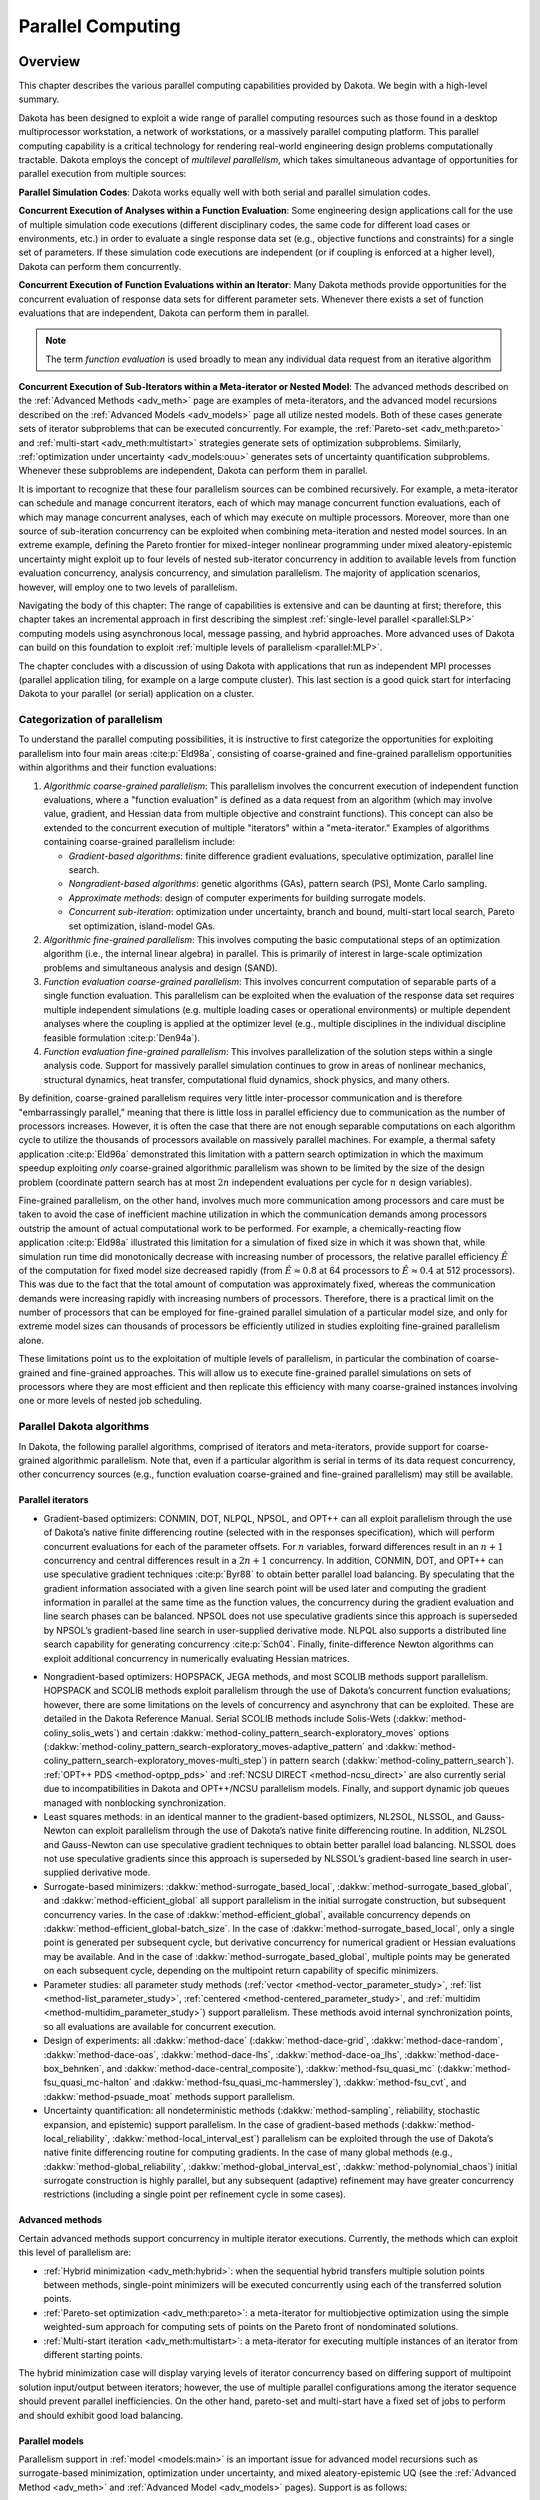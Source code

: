.. _parallel:

Parallel Computing
==================

.. _`parallel:overview`:

Overview
--------

This chapter describes the various parallel computing capabilities
provided by Dakota. We begin with a high-level summary.

Dakota has been designed to exploit a wide range of parallel computing
resources such as those found in a desktop multiprocessor workstation, a
network of workstations, or a massively parallel computing platform.
This parallel computing capability is a critical technology for
rendering real-world engineering design problems computationally
tractable. Dakota employs the concept of *multilevel parallelism*, which
takes simultaneous advantage of opportunities for parallel execution
from multiple sources:

**Parallel Simulation Codes**: Dakota works equally well with both
serial and parallel simulation codes.

**Concurrent Execution of Analyses within a Function Evaluation**: Some
engineering design applications call for the use of multiple simulation
code executions (different disciplinary codes, the same code for
different load cases or environments, etc.) in order to evaluate a
single response data set (e.g., objective functions and
constraints) for a single set of parameters. If these simulation code
executions are independent (or if coupling is enforced at a higher
level), Dakota can perform them concurrently.

**Concurrent Execution of Function Evaluations within an Iterator**:
Many Dakota methods provide opportunities for
the concurrent evaluation of response data sets for different parameter
sets. Whenever there exists a set of function evaluations that are
independent, Dakota can perform them in parallel.

.. note::
    The term *function evaluation* is used broadly to mean any individual
    data request from an iterative algorithm

**Concurrent Execution of Sub-Iterators within a Meta-iterator or Nested
Model**: The advanced methods described on the :ref:`Advanced Methods <adv_meth>` 
page are examples of meta-iterators, and
the advanced model recursions described on the :ref:`Advanced Models <adv_models>`
page all utilize nested models. Both of these cases generate sets of iterator
subproblems that can be executed concurrently. For example, the
:ref:`Pareto-set <adv_meth:pareto>` and :ref:`multi-start <adv_meth:multistart>`
strategies generate sets of optimization subproblems. Similarly, 
:ref:`optimization under uncertainty <adv_models:ouu>`
generates sets of uncertainty
quantification subproblems. Whenever these subproblems are independent,
Dakota can perform them in parallel.

It is important to recognize that these four parallelism sources can be
combined recursively. For example, a meta-iterator can schedule and
manage concurrent iterators, each of which may manage concurrent
function evaluations, each of which may manage concurrent analyses, each
of which may execute on multiple processors. Moreover, more than one
source of sub-iteration concurrency can be exploited when combining
meta-iteration and nested model sources. In an extreme example, defining
the Pareto frontier for mixed-integer nonlinear programming under mixed
aleatory-epistemic uncertainty might exploit up to four levels of nested
sub-iterator concurrency in addition to available levels from function
evaluation concurrency, analysis concurrency, and simulation
parallelism. The majority of application scenarios, however, will employ
one to two levels of parallelism.

Navigating the body of this chapter: The range of capabilities is
extensive and can be daunting at first; therefore, this chapter takes an
incremental approach in first describing the simplest 
:ref:`single-level parallel <parallel:SLP>` computing models using
asynchronous local, message passing, and hybrid approaches. More
advanced uses of Dakota can build on this foundation to exploit 
:ref:`multiple levels of parallelism <parallel:MLP>`.

The chapter concludes with a discussion of using Dakota with
applications that run as independent MPI processes (parallel application
tiling, for example on a large compute cluster). This last section is a
good quick start for interfacing Dakota to your parallel (or serial)
application on a cluster.

..
   TODO:
   % In the following sections, the parallel algorithms available in this
   % Dakota release are listed followed by descriptions of the software
   % components that enable parallelism, approaches for utilizing these
   % components, and input specification and execution details for
   % running parallel Dakota studies.

.. _`parallel:overview:cat`:

Categorization of parallelism
~~~~~~~~~~~~~~~~~~~~~~~~~~~~~

To understand the parallel computing possibilities, it is instructive to
first categorize the opportunities for exploiting parallelism into four
main areas :cite:p:`Eld98a`, consisting of coarse-grained and
fine-grained parallelism opportunities within algorithms and their
function evaluations:

#. *Algorithmic coarse-grained parallelism*: This parallelism involves
   the concurrent execution of independent function evaluations, where a
   "function evaluation" is defined as a data request from an algorithm
   (which may involve value, gradient, and Hessian data from multiple
   objective and constraint functions). This concept can also be
   extended to the concurrent execution of multiple "iterators" within a
   "meta-iterator." Examples of algorithms containing coarse-grained
   parallelism include:

   -  *Gradient-based algorithms*: finite difference gradient
      evaluations, speculative optimization, parallel line search.

   -  *Nongradient-based algorithms*: genetic algorithms (GAs), pattern
      search (PS), Monte Carlo sampling.

   -  *Approximate methods*: design of computer experiments for building
      surrogate models.

   -  *Concurrent sub-iteration*: optimization under uncertainty, branch
      and bound, multi-start local search, Pareto set optimization,
      island-model GAs.

#. *Algorithmic fine-grained parallelism*: This involves computing the
   basic computational steps of an optimization algorithm (i.e., the
   internal linear algebra) in parallel. This is primarily of interest
   in large-scale optimization problems and simultaneous analysis and
   design (SAND).

#. *Function evaluation coarse-grained parallelism*: This involves
   concurrent computation of separable parts of a single function
   evaluation. This parallelism can be exploited when the evaluation of
   the response data set requires multiple independent simulations (e.g.
   multiple loading cases or operational environments) or multiple
   dependent analyses where the coupling is applied at the optimizer
   level (e.g., multiple disciplines in the individual discipline
   feasible formulation :cite:p:`Den94a`).

#. *Function evaluation fine-grained parallelism*: This involves
   parallelization of the solution steps within a single analysis code.
   Support for massively parallel simulation continues to grow in areas
   of nonlinear mechanics, structural dynamics, heat transfer,
   computational fluid dynamics, shock physics, and many others.

By definition, coarse-grained parallelism requires very little
inter-processor communication and is therefore "embarrassingly
parallel," meaning that there is little loss in parallel efficiency due
to communication as the number of processors increases. However, it is
often the case that there are not enough separable computations on each
algorithm cycle to utilize the thousands of processors available on
massively parallel machines. For example, a thermal safety
application :cite:p:`Eld96a` demonstrated this limitation with
a pattern search optimization in which the maximum speedup exploiting
*only* coarse-grained algorithmic parallelism was shown to be limited by
the size of the design problem (coordinate pattern search has at most
:math:`2n` independent evaluations per cycle for :math:`n` design
variables).

Fine-grained parallelism, on the other hand, involves much more
communication among processors and care must be taken to avoid the case
of inefficient machine utilization in which the communication demands
among processors outstrip the amount of actual computational work to be
performed. For example, a chemically-reacting flow
application :cite:p:`Eld98a` illustrated this limitation for a
simulation of fixed size in which it was shown that, while simulation
run time did monotonically decrease with increasing number of
processors, the relative parallel efficiency :math:`\hat{E}` of the
computation for fixed model size decreased rapidly (from
:math:`\hat{E} \approx 0.8` at 64 processors to
:math:`\hat{E} \approx 0.4` at 512 processors). This was due to the fact
that the total amount of computation was approximately fixed, whereas
the communication demands were increasing rapidly with increasing
numbers of processors. Therefore, there is a practical limit on the
number of processors that can be employed for fine-grained parallel
simulation of a particular model size, and only for extreme model sizes
can thousands of processors be efficiently utilized in studies
exploiting fine-grained parallelism alone.

These limitations point us to the exploitation of multiple levels of
parallelism, in particular the combination of coarse-grained and
fine-grained approaches. This will allow us to execute fine-grained
parallel simulations on sets of processors where they are most efficient
and then replicate this efficiency with many coarse-grained instances
involving one or more levels of nested job scheduling.

..
   TODO:
   %From a software perspective, coarse-grained parallelism by
   %itself (many instances of a single-processor simulation) and
   %fine-grained parallelism by itself (a single instance of a large
   %multiprocessor simulation) can be considered to cover two ends of a
   %spectrum, and we are interested in also supporting anywhere in between
   %(any number of instances of any size simulation).  Single-level
   %parallelism approaches (the extremes of this spectrum) are described
   %in Section~\ref{parallel:SLP}, and multilevel parallelism approaches
   %(middle of the spectrum) are discussed in Section~\ref{parallel:MLP}.
   
   %The available concurrency in function evaluation parallelism is
   %determined by the aspects of a particular systems analysis
   %application, and is therefore highly application-dependent.
   %Algorithmic parallelism, on the other hand, is largely determined by
   %the selection and configuration of a particular algorithm.  These
   %selection possibilities within Dakota are outlined in the following
   %section.


.. _`parallel:algorithms`:

Parallel Dakota algorithms
~~~~~~~~~~~~~~~~~~~~~~~~~~

In Dakota, the following parallel algorithms, comprised of iterators and
meta-iterators, provide support for coarse-grained algorithmic
parallelism. Note that, even if a particular algorithm is serial in
terms of its data request concurrency, other concurrency sources (e.g.,
function evaluation coarse-grained and fine-grained parallelism) may
still be available.

.. _`parallel:algorithms:iterators`:

Parallel iterators
^^^^^^^^^^^^^^^^^^

-  Gradient-based optimizers: CONMIN, DOT, NLPQL, NPSOL, and OPT++ can
   all exploit parallelism through the use of Dakota’s native finite
   differencing routine (selected with in the responses specification),
   which will perform concurrent evaluations for each of the parameter
   offsets. For :math:`n` variables, forward differences result in an
   :math:`n+1` concurrency and central differences result in a
   :math:`2n+1` concurrency. In addition, CONMIN, DOT, and OPT++ can use
   speculative gradient techniques :cite:p:`Byr88` to obtain
   better parallel load balancing. By speculating that the gradient
   information associated with a given line search point will be used
   later and computing the gradient information in parallel at the same
   time as the function values, the concurrency during the gradient
   evaluation and line search phases can be balanced. NPSOL does not use
   speculative gradients since this approach is superseded by NPSOL’s
   gradient-based line search in user-supplied derivative mode. NLPQL
   also supports a distributed line search capability for generating
   concurrency :cite:p:`Sch04`. Finally, finite-difference
   Newton algorithms can exploit additional concurrency in numerically
   evaluating Hessian matrices.

..
   TODO: which can evaluate hessians this way?

-  Nongradient-based optimizers: HOPSPACK, JEGA methods, and most SCOLIB
   methods support parallelism. HOPSPACK and SCOLIB methods exploit
   parallelism through the use of Dakota’s concurrent function
   evaluations; however, there are some limitations on the levels of
   concurrency and asynchrony that can be exploited. These are detailed
   in the Dakota Reference Manual. Serial SCOLIB methods include
   Solis-Wets (:dakkw:`method-coliny_solis_wets`) and certain 
   :dakkw:`method-coliny_pattern_search-exploratory_moves`
   options (:dakkw:`method-coliny_pattern_search-exploratory_moves-adaptive_pattern`
   and :dakkw:`method-coliny_pattern_search-exploratory_moves-multi_step`)
   in pattern search (:dakkw:`method-coliny_pattern_search`).
   :ref:`OPT++ PDS <method-optpp_pds>` and :ref:`NCSU DIRECT <method-ncsu_direct>`
   are also currently serial due to
   incompatibilities in Dakota and OPT++/NCSU parallelism models.
   Finally, and support dynamic job queues managed with nonblocking
   synchronization.

-  Least squares methods: in an identical manner to the gradient-based
   optimizers, NL2SOL, NLSSOL, and Gauss-Newton can exploit parallelism
   through the use of Dakota’s native finite differencing routine. In
   addition, NL2SOL and Gauss-Newton can use speculative gradient
   techniques to obtain better parallel load balancing. NLSSOL does not
   use speculative gradients since this approach is superseded by
   NLSSOL’s gradient-based line search in user-supplied derivative mode.

-  Surrogate-based minimizers: :dakkw:`method-surrogate_based_local`,
   :dakkw:`method-surrogate_based_global`, and :dakkw:`method-efficient_global`
   all support parallelism in the initial surrogate construction, but
   subsequent concurrency varies. In the case of :dakkw:`method-efficient_global`, 
   available concurrency depends on :dakkw:`method-efficient_global-batch_size`.
   In the case of :dakkw:`method-surrogate_based_local`, only a
   single point is generated per subsequent cycle, but derivative
   concurrency for numerical gradient or Hessian evaluations may be
   available. And in the case of :dakkw:`method-surrogate_based_global`, 
   multiple points may be generated on
   each subsequent cycle, depending on the multipoint return
   capability of specific minimizers.

-  Parameter studies: all parameter study methods (:ref:`vector <method-vector_parameter_study>`,
   :ref:`list <method-list_parameter_study>`, :ref:`centered <method-centered_parameter_study>`,
   and :ref:`multidim <method-multidim_parameter_study>`) support
   parallelism. These methods avoid internal synchronization points, so
   all evaluations are available for concurrent execution.

-  Design of experiments: all :dakkw:`method-dace`  (:dakkw:`method-dace-grid`,
   :dakkw:`method-dace-random`, :dakkw:`method-dace-oas`, :dakkw:`method-dace-lhs`,
   :dakkw:`method-dace-oa_lhs`, :dakkw:`method-dace-box_behnken`, and 
   :dakkw:`method-dace-central_composite`), :dakkw:`method-fsu_quasi_mc` 
   (:dakkw:`method-fsu_quasi_mc-halton` and :dakkw:`method-fsu_quasi_mc-hammersley`), 
   :dakkw:`method-fsu_cvt`, and :dakkw:`method-psuade_moat` methods
   support parallelism.

-  Uncertainty quantification: all nondeterministic methods (:dakkw:`method-sampling`,
   reliability, stochastic expansion, and epistemic) support
   parallelism. In the case of gradient-based methods (:dakkw:`method-local_reliability`,
   :dakkw:`method-local_interval_est`) parallelism can be exploited
   through the use of Dakota’s native finite differencing routine for
   computing gradients. In the case of many global methods (e.g., 
   :dakkw:`method-global_reliability`, :dakkw:`method-global_interval_est`,
   :dakkw:`method-polynomial_chaos`) initial
   surrogate construction is highly parallel, but any subsequent
   (adaptive) refinement may have greater concurrency restrictions
   (including a single point per refinement cycle in some cases).

.. _`parallel:algorithms:adv_meth`:

Advanced methods
^^^^^^^^^^^^^^^^

Certain advanced methods support concurrency in multiple iterator
executions. Currently, the methods which can exploit this level of
parallelism are:

-  :ref:`Hybrid minimization <adv_meth:hybrid>`: when the sequential 
   hybrid transfers multiple
   solution points between methods, single-point minimizers will be
   executed concurrently using each of the transferred solution points.

-  :ref:`Pareto-set optimization <adv_meth:pareto>`: a meta-iterator
   for multiobjective optimization using the simple weighted-sum approach
   for computing sets of points on the Pareto front of nondominated solutions.

-  :ref:`Multi-start iteration <adv_meth:multistart>`: a meta-iterator
   for executing multiple instances of an iterator from different starting points.

..
   TODO:
   %\item Branch and bound: optimization meta-iterator for mixed-integer
   %nonlinear programming with noncategorical discrete variables.

   %In the branch and bound case, the available iterator concurrency grows
   %as the tree develops more branches, so some of the iterator servers
   %may be idle in the initial phases. Similarly, 

The hybrid minimization case will display varying levels of iterator
concurrency based on differing support of multipoint solution
input/output between iterators; however, the use of multiple parallel
configurations among the iterator sequence should prevent parallel
inefficiencies. On the other hand, pareto-set and multi-start have a
fixed set of jobs to perform and should exhibit good load balancing.

.. _`parallel:algorithms:models`:

Parallel models
^^^^^^^^^^^^^^^
..
   TODO: %variable scaling (see Section~\ref{opt:additional:scaling}) and 


Parallelism support in :ref:`model <models:main>` is an important issue for
advanced model recursions such as surrogate-based minimization, optimization under
uncertainty, and mixed aleatory-epistemic UQ (see
the :ref:`Advanced Method <adv_meth>` and :ref:`Advanced Model <adv_models>` pages).
Support is as follows:

-  :ref:`Single model <models:single>`: parallelism is managed as specified 
   in the model’s associated :dakkw:`interface` instance.

-  :ref:`Recast model <models:recast>`: most parallelism is forwarded on to the 
   sub-model. An exception to this is finite differencing in the presence of variable
   scaling. Since it is desirable to perform offsets in the scaled space
   (and avoid minimum step size tolerances), this parallelism is not
   forwarded to the sub-model, instead being enacted at the recast
   level.

-  :ref:`Data fit surrogate model <models:surrogate:datafit>`: parallelism is 
   supported in the
   construction of global surrogate models via the concurrent evaluation
   of points generated by design of experiments methods. Local and
   multipoint approximations evaluate only a single point at a time, so
   concurrency is available only from any numerical differencing
   required for gradient and Hessian data. Since the top-level iterator
   is interfaced only with the (inexpensive) surrogate, no parallelism
   is exploited there. Load balancing can be an important issue when
   performing evaluations to (adaptively) update existing surrogate
   models.

-  Hierarchical surrogate model: parallelism is supported for the low or
   the high fidelity models, and in some contexts, for both models at
   the same time. In the multifidelity optimization context, the
   optimizer is interfaced only with the low-fidelity model, and the
   high-fidelity model is used only for verifications and correction
   updating. For this case, the algorithmic coarse-grained parallelism
   supported by the optimizer is enacted on the low fidelity model and
   the only parallelism available for high fidelity executions arises
   from any numerical differencing required for high-fidelity gradient
   and Hessian data. In contexts that compute model discrepancies, such
   as multifidelity UQ, the algorithmic concurrency involves evaluation
   of both low and high fidelity models, so parallel schedulers can
   exploit simultaneous concurrency for both models.

-  :ref:`Nested model <models:nested>`: concurrent executions of the optional interface and
   concurrent executions of the sub-iterator are supported and are
   synchronized in succession. Currently, synchronization is blocking
   (all concurrent evaluations are completed before new batches are
   scheduled); nonblocking schedulers (see :ref:`Single-level parallelism <parallel:SLP>`)
   may
   be supported in time. Nested model concurrency and meta-iterator
   concurrency (:ref:`Advanced methods <parallel:algorithms:adv_meth>`) may
   be combined within an arbitrary number of levels of recursion.
   Primary clients for this capability include optimization under
   uncertainty and mixed aleatory-epistemic UQ.

.. _`parallel:SLP`:

Single-level parallelism
------------------------

Dakota’s parallel facilities support a broad range of computing
hardware, from custom massively parallel supercomputers on the high end,
to clusters and networks of workstations in the middle range, to desktop
multiprocessors on the low end. Given the reduced scale in the middle to
low ranges, it is more common to exploit only one of the levels of
parallelism; however, this can still be quite effective in reducing the
time to obtain a solution. Three single-level parallelism models will be
discussed, and are depicted in :numref:`parallel:figure03`:

.. figure:: img/ex_in_hy_job_management.png
   :alt: External, internal, and hybrid job management.
   :name: parallel:figure03
   :width: 50%
   :align: center

   External, internal, and hybrid job management.

-  *asynchronous local*: Dakota executes on a single processor, but
   launches multiple jobs concurrently using asynchronous job launching
   techniques.

-  *message passing*: Dakota executes in parallel using message passing
   to communicate between processors. A single job is launched per
   processor using synchronous job launching techniques.

-  *hybrid*: a combination of message passing and asynchronous local.
   Dakota executes in parallel across multiple processors and launches
   concurrent jobs on each processor.

In each of these cases, jobs are executing concurrently and must be
collected in some manner for return to an algorithm. Blocking and
nonblocking approaches are provided for this, where the blocking
approach is used in most cases:

-  *blocking synchronization*: all jobs in the queue are completed
   before exiting the scheduler and returning the set of results to the
   algorithm. The job queue fills and then empties completely, which
   provides a synchronization point for the algorithm.

-  *nonblocking synchronization*: the job queue is dynamic, with jobs
   entering and leaving continuously. There are no defined
   synchronization points for the algorithm, which requires specialized
   algorithm logic. Sometimes referred to as "fully asynchronous" algorithms,
   these currently include :dakkw:`method-coliny_pattern_search`,
   :dakkw:`method-asynch_pattern_search`, and :dakkw:`method-efficient_global` with
   the :dakkw:`method-efficient_global-batch_size-synchronization-nonblocking` option.

Given these job management capabilities, it is worth noting that the
popular term "asynchronous" can be ambiguous when used in isolation. In
particular, it can be important to qualify whether one is referring to
"asynchronous job launch" (synonymous with any of the three concurrent
job launch approaches described above) or "asynchronous job recovery"
(synonymous with the latter nonblocking job synchronization approach).

.. _`parallel:SLP:local`:

Asynchronous Local Parallelism
~~~~~~~~~~~~~~~~~~~~~~~~~~~~~~

This section describes software components which manage simulation
invocations local to a processor. These invocations may be either
synchronous (i.e., blocking) or asynchronous (i.e., nonblocking).
Synchronous evaluations proceed one at a time with the evaluation
running to completion before control is returned to Dakota. Asynchronous
evaluations are initiated such that control is returned to Dakota
immediately, prior to evaluation completion, thereby allowing the
initiation of additional evaluations which will execute concurrently.

The synchronous local invocation capabilities are used in two contexts:
(1) by themselves to provide serial execution on a single processor, and
(2) in combination with Dakota’s message-passing schedulers to provide
function evaluations local to each processor. Similarly, the
asynchronous local invocation capabilities are used in two contexts: (1)
by themselves to launch concurrent jobs from a single processor that
rely on external means (e.g., operating system, job queues) for
assignment to other processors, and (2) in combination with Dakota’s
message-passing schedulers to provide a :ref:`hybrid parallelism <parallel:SLP:hybrid>`.
Thus, Dakota supports any of the four combinations of synchronous or asynchronous 
local combined with message passing or without.

Asynchronous local schedulers may be used for managing concurrent
function evaluations requested by an iterator or for managing concurrent
analyses within each function evaluation. The former iterator/evaluation
concurrency supports either blocking (all jobs in the queue must be
completed by the scheduler) or nonblocking (dynamic job queue may shrink
or expand) synchronization, where blocking synchronization is used by
most iterators and nonblocking synchronization is used by fully
asynchronous algorithms such as :dakkw:`method-asynch_pattern_search`,
:dakkw:`method-coliny_pattern_search`, and :dakkw:`method-efficient_global`
with the :dakkw:`method-efficient_global-batch_size-synchronization-nonblocking` option.
The latter evaluation/analysis concurrency is
restricted to blocking synchronization. The "Asynchronous Local" column
in :numref:`parallel:table01` summarizes these capabilities.

Dakota supports three local simulation invocation approaches based on
the direct function, system call, and fork simulation interfaces. For
each of these cases, an input filter, one or more analysis drivers, and
an output filter make up the interface, as described in 
:ref:`Simulation Interface Components <interfaces:components>`.

.. _`parallel:SLP:local:direct`:

Direct function synchronization
^^^^^^^^^^^^^^^^^^^^^^^^^^^^^^^

The direct function capability may be used synchronously. Synchronous
operation of the direct function simulation interface involves a
standard procedure call to the input filter, if present, followed by
calls to one or more simulations, followed by a call to the output
filter, if present (refer to
:ref:`Simulation Interface Components <interfaces:components>`
for additional details and examples). Each of these components must be
linked as functions within Dakota. Control does not return to the
calling code until the evaluation is completed and the response object
has been populated.

Asynchronous operation will be supported in the future and will involve
the use of multithreading (e.g., POSIX threads) to accomplish multiple
simultaneous simulations. When spawning a thread (e.g., using
``pthread_create``), control returns to the calling code after the
simulation is initiated. In this way, multiple threads can be created
simultaneously. An array of responses corresponding to the multiple
threads of execution would then be recovered in a synchronize operation
(e.g., using ``pthread_join``).

.. _`parallel:SLP:local:system`:

System call synchronization
^^^^^^^^^^^^^^^^^^^^^^^^^^^

The system call capability may be used synchronously or asynchronously.
In both cases, the ``system`` utility from the standard C library is
used. Synchronous operation of the system call simulation interface
involves spawning the system call (containing the filters and analysis
drivers bound together with parentheses and semi-colons) in the
foreground. Control does not return to the calling code until the
simulation is completed and the response file has been written. In this
case, the possibility of a race condition (see below) does not exist and
any errors during response recovery will cause an immediate abort of the
Dakota process.

.. note:: 
    Detection of the string "fail" is not a response
    recovery error; see :ref:`Simulation Failure Capturing <failure>`.

Asynchronous operation involves spawning the system call in the
background, continuing with other tasks (e.g., spawning other system
calls), periodically checking for process completion, and finally
retrieving the results. An array of responses corresponding to the
multiple system calls is recovered in a synchronize operation.

In this synchronize operation, completion of a function evaluation is
detected by testing for the existence of the evaluation’s results file
using the ``stat`` utility :cite:p:`Ker88`. Care must be taken
when using asynchronous system calls since they are prone to the race
condition in which the results file passes the existence test but the
recording of the function evaluation results in the file is incomplete.
In this case, the read operation performed by Dakota will result in an
error due to an incomplete data set. In order to address this problem,
Dakota contains exception handling which allows for a fixed number of
response read failures per asynchronous system call evaluation. The
number of allowed failures must have a limit, so that an actual response
format error (unrelated to the race condition) will eventually abort the
system. Therefore, to reduce the possibility of exceeding the limit on
allowable read failures, *the user’s interface should minimize the
amount of time an incomplete results file exists in the directory where
its status is being tested*. This can be accomplished through two
approaches: (1) delay the creation of the results file until the
simulation computations are complete and all of the response data is
ready to be written to the results file, or (2) perform the simulation
computations in a subdirectory, and as a last step, move the completed
results file into the main working directory where its existence is
being queried.

If concurrent simulations are executing in a shared disk space, then
care must be taken to maintain independence of the simulations. In
particular, the parameters and results files used to communicate between
Dakota and the simulation, as well as any other files used by this
simulation, must be protected from other files of the same name used by
the other concurrent simulations. With respect to the parameters and
results files, these files may be made unique through the use of the
``file_tag`` option (e.g., ``params.in.1``, ``results.out.1``)
or the default temporary file option (e.g.,
``/var/tmp/aaa0b2Mfv``). However, if additional simulation files must
be protected (e.g., ``model.i``, ``model.o``, ``model.g``,
``model.e``), then an effective approach is to create
a tagged working subdirectory for each simulation instance.
The :ref:`Interfaces <interfaces:building>` page provides an
example system call interface that demonstrates both the use of tagged
working directories and the relocation of completed results files to
avoid the race condition.

.. _`parallel:SLP:local:fork`:

Fork synchronization
^^^^^^^^^^^^^^^^^^^^

The fork capability is quite similar to the system call; however, it has
the advantage that asynchronous fork invocations can avoid the results
file race condition that may occur with asynchronous system calls (See 
the :ref:`Interfaces <interfaces:which>` page discussion on choosing
between :dakkw:`interface-analysis_drivers-fork` and 
:dakkw:`interface-analysis_drivers-system`). The fork interface
invokes the filters and analysis drivers using the ``fork`` and ``exec``
family of functions, and completion of these processes is detected using
the ``wait`` family of functions. Since ``wait`` is based on a process
id handle rather than a file existence test, an incomplete results file
is not an issue.

Depending on the platform, the fork simulation interface executes either
a ``vfork`` or a ``fork`` call. These calls generate a new child process
with its own UNIX process identification number, which functions as a
copy of the parent process (dakota). The ``execvp`` function is then
called by the child process, causing it to be replaced by the analysis
driver or filter. For synchronous operation, the parent dakota process
then awaits completion of the forked child process through a blocking
call to ``waitpid``. On most platforms, the ``fork/exec`` procedure is
efficient since it operates in a copy-on-write mode, and no copy of the
parent is actually created. Instead, the parents address space is
borrowed until the ``exec`` function is called.

The ``fork/exec`` behavior for asynchronous operation is similar to that
for synchronous operation, the only difference being that dakota invokes
multiple simulations through the ``fork/exec`` procedure prior to
recovering response results for these jobs using the ``wait`` function.
The combined use of ``fork/exec`` and ``wait`` functions in asynchronous
mode allows the scheduling of a specified number of concurrent function
evaluations and/or concurrent analyses.

.. _`parallel:SLP:local:ex`:

Asynchronous Local Example
^^^^^^^^^^^^^^^^^^^^^^^^^^

The test file ``dakota/share/dakota/test/dakota_dace.in`` 
computes 49 orthogonal array samples, which may be
evaluated concurrently using parallel computing. When executing Dakota
with this input file on a single processor, the following execution
syntax may be used:

::

       dakota -i dakota_dace.in

For serial execution (the default), the interface specification within
``dakota_dace.in`` would appear similar to

::

       interface,
               system
                 analysis_driver = 'text_book'

which results in function evaluation output similar to the following
(for ``output`` set to ``quiet`` mode):

::

       >>>>> Running dace iterator.
       
       DACE method = 12 Samples = 49 Symbols = 7 Seed (user-specified) = 5
       
       ------------------------------
       Begin       I1 Evaluation    1
       ------------------------------
       text_book /tmp/fileia6gVb /tmp/filedDo5MH
       
       ------------------------------
       Begin       I1 Evaluation    2
       ------------------------------
       text_book /tmp/fileyfkQGd /tmp/fileAbmBAJ
       
       <snip>
       
       <<<<< Iterator dace completed.

where it is evident that each function evaluation is being performed
sequentially.

For parallel execution using asynchronous local approaches, the Dakota
execution syntax is unchanged as Dakota is still launched on a single
processor. However, the interface specification is augmented to
include the ``asynchronous`` keyword with optional concurrency limiter
to indicate that multiple ``analysis_driver`` instances will be
executed concurrently:

::

       interface,
               system asynchronous evaluation_concurrency = 4
                 analysis_driver = 'text_book'

which results in output excerpts similar to the following:

::

       >>>>> Running dace iterator.
       
       DACE method = 12 Samples = 49 Symbols = 7 Seed (user-specified) = 5
       
       ------------------------------
       Begin       I1 Evaluation    1
       ------------------------------
       (Asynchronous job 1 added to I1 queue)
       
       ------------------------------
       Begin       I1 Evaluation    2
       ------------------------------
       (Asynchronous job 2 added to I1 queue)
       
       <snip>
       
       ------------------------------
       Begin       I1 Evaluation   49
       ------------------------------
       (Asynchronous job 49 added to I1 queue)
       
       Blocking synchronize of 49 asynchronous evaluations
       First pass: initiating 4 local asynchronous jobs
       Initiating I1 evaluation 1
       text_book /tmp/fileuLcfBp /tmp/file6XIhpm &
       Initiating I1 evaluation 2
       text_book /tmp/fileeC29dj /tmp/fileIdA22f &
       Initiating I1 evaluation 3
       text_book /tmp/fileuhCESc /tmp/fileajLgI9 &
       Initiating I1 evaluation 4
       text_book /tmp/filevJHMy6 /tmp/fileHFKip3 &
       Second pass: scheduling 45 remaining local asynchronous jobs
       Waiting on completed jobs
       I1 evaluation 1 has completed
       I1 evaluation 2 has completed
       I1 evaluation 3 has completed
       Initiating I1 evaluation 5
       text_book /tmp/fileISsjh0 /tmp/fileSaek9W &
       Initiating I1 evaluation 6
       text_book /tmp/filefN271T /tmp/fileSNYVUQ &
       Initiating I1 evaluation 7
       text_book /tmp/filebAQaON /tmp/fileaMPpHK &
       I1 evaluation 49 has completed
       
       <snip>
       
       <<<<< Iterator dace completed.

where it is evident that each of the 49 jobs is first queued and then a
blocking synchronization is performed. This synchronization uses a
simple scheduler that initiates 4 jobs and then replaces completing jobs
with new ones until all 49 are complete.

The default job concurrency for asynchronous local parallelism is all
that is available from the algorithm (49 in this case), which could be
too many for the computational resources or their usage policies. The
concurrency level specification (4 in this case) instructs the scheduler
to keep 4 jobs running concurrently, which would be appropriate for,
e.g., a dual-processor dual-core workstation. In this case, it is the
operating system’s responsibility to assign the concurrent ``text_book``
jobs to available processors/cores. Specifying greater concurrency than
that supported by the hardware will result in additional context
switching within a multitasking operating system and will generally
degrade performance. Note however that, in this example, there are a
total of 5 processes running, one for Dakota and four for the concurrent
function evaluations. Since the Dakota process checks periodically for
job completion and sleeps in between checks, it is relatively
lightweight and does not require a dedicated processor.

.. _`parallel:SLP:local:sched`:

Local evaluation scheduling options
^^^^^^^^^^^^^^^^^^^^^^^^^^^^^^^^^^^

The default behavior for asynchronous local parallelism is for Dakota to
dispatch the next evaluation the local queue when one completes (and can
optionally be specified by
:dakkw:`local_evaluation_scheduling dynamic <interface-asynchronous-local_evaluation_scheduling-dynamic>`.
In some cases, the simulation code interface benefits from knowing which
job number will replace a completed job. This includes some modes of
application tiling with certain MPI implementations, where sending a job
to the correct subset of available processors is done with relative node
scheduling. The keywords
:dakkw:`local_evaluation_scheduling static <interface-asynchronous-local_evaluation_scheduling-static>`
forces this behavior, so a completed evaluation will be replaced with one
congruent modulo the evaluation concurrency. For example, with 6
concurrent jobs, eval number 2 will be replaced with eval number 8.
Examples of this usage can be seen in
``dakota/share/dakota/examples/parallelism``.

.. _`parallel:SLP:message`:

Message Passing Parallelism
~~~~~~~~~~~~~~~~~~~~~~~~~~~

Dakota uses a "single program-multiple data" (SPMD) parallel programming
model. It uses message-passing routines from the Message Passing
Interface (MPI)
standard :cite:p:`Gro94`, :cite:p:`Sni96` to
communicate data between processors. The SPMD designation simply denotes
that the same Dakota executable is loaded on all processors during the
parallel invocation. This differs from the MPMD model ("multiple
program-multiple data") which would have the Dakota executable on one or
more processors communicating directly with simulator executables on
other processors. The MPMD model has some advantages, but heterogeneous
executable loads are not supported by all parallel environments.
Moreover, the MPMD model requires simulation code intrusion on the same
order as conversion to a subroutine, so subroutine conversion (see
:ref:`Developing a Direct Simulation Interface <advint:direct>`) 
in a direct-linked SPMD model is preferred.

.. _`parallel:SLP:message:part`:

Partitioning
^^^^^^^^^^^^

A level of message passing parallelism can use either of two processor
partitioning models:

-  *Dedicated scheduler*: a single processor is dedicated to scheduling
   operations and the remaining processors are split into server
   partitions.

-  *Peer partition*: all processors are allocated to server partitions
   and the loss of a processor to scheduling is avoided.

These models are depicted in :numref:`parallel:figure01`. The
peer partition is desirable since it utilizes all processors for
computation; however, it requires either the use of sophisticated
mechanisms for distributed scheduling or a problem for which static
scheduling of concurrent work performs well (see :ref:`Scheduling <parallel:SLP:message:sched>` 
below). If neither of these characteristics is present, then use of the dedicated
partition supports a dynamic scheduling which assures that server
idleness is minimized.

.. figure:: img/comm_partitioning.png
   :alt: Communicator partitioning models.
   :name: parallel:figure01
   :width: 50%
   :align: center

   Communicator partitioning models.

.. _`parallel:SLP:message:sched`:

Scheduling
^^^^^^^^^^

The following scheduling approaches are available within a level of
message passing parallelism:

..
   TODO: need a more descriptive term, e.g. single-point dedicated
   dynamic scheduling

-  *Dynamic scheduling*: in the dedicated scheduling model, the dedicated 
   processor manages a single processing queue and maintains a
   prescribed number of jobs (usually one) active on each server. Once a
   server has completed a job and returned its results, the scheduler
   assigns the next job to this server. Thus, the job assignment on the
   scheduler adapts to the job completion speed on the servers. This
   provides a simple dynamic scheduler in that heterogeneous processor
   speeds and/or job durations are naturally handled, provided there are
   sufficient instances scheduled through the servers to balance the
   variation. In the case of a peer partition, dynamic schedulers can
   also be employed, provided that peer 1 can employ nonblocking
   synchronization of its local evaluations. This allows it to balance
   its local work with servicing job assignments and returns from the
   other peers.

-  *Static scheduling*: if scheduling is statically determined at
   start-up, then no scheduling processor is needed to direct traffic and a
   peer partitioning approach is applicable. If the static schedule is a
   good one (ideal conditions), then this approach will have superior
   performance. However, heterogeneity, when not known *a priori*, can
   very quickly degrade performance since there is no mechanism to
   adapt.


Message passing schedulers may be used for managing concurrent
sub-iterator executions within a meta-iterator, concurrent evaluations
within an iterator, or concurrent analyses within an evaluation. In the
former and latter cases, the message passing scheduler is currently
restricted to blocking synchronization, in that all jobs in the queue
are completed before exiting the scheduler and returning the set of
results to the algorithm. Nonblocking message-passing scheduling is
supported for the iterator–evaluation concurrency level in support of
fully asynchronous algorithms (e.g., :dakkw:`method-asynch_pattern_search`,
:dakkw:`method-coliny_pattern_search`, and :dakkw:`method-efficient_global`)
that avoid synchronization points that can harm scaling.

Message passing is also used within a fine-grained parallel simulation
code, although this is separate from Dakota’s capabilities (Dakota may,
at most, pass a communicator partition to the simulation). The "Message
Passing" column in :numref:`parallel:table01` summarizes these
capabilities.

.. _`parallel:SLP:message:ex`:

Message Passing Example
^^^^^^^^^^^^^^^^^^^^^^^

Revisiting the test file ``dakota_dace.in``,
Dakota will now compute the 49 orthogonal
array samples using a message passing approach. In this case, a parallel
launch utility is used to execute Dakota across multiple processors
using syntax similar to the following:

::

       mpirun -np 5 -machinefile machines dakota -i dakota_dace.in

Since the asynchronous local parallelism will not be used, the
interface specification does not include the
``asynchronous`` keyword and would appear similar to:

::

       interface,
               system
                 analysis_driver = 'text_book'

The relevant excerpts from the Dakota output for a dedicated scheduler
partition and dynamic schedule, the default when the maximum concurrency
(49) exceeds the available capacity (5), would appear similar to the
following:

::

       Running MPI Dakota executable in parallel on 5 processors.
       -----------------------------------------------------------------------------
       DAKOTA parallel configuration:
       
       Level                       num_servers    procs_per_server    partition
       -----                       -----------    ----------------    ---------
       concurrent evaluations           5                1            peer
       concurrent analyses              1                1            peer
       multiprocessor analysis          1               N/A           N/A
       
       Total parallelism levels =   1 (1 dakota, 0 analysis)
       -----------------------------------------------------------------------------
       >>>>> Executing environment.
       
       >>>>> Running dace iterator.
       
       DACE method = 12 Samples = 49 Symbols = 7 Seed (user-specified) = 5
       
       ------------------------------
       Begin       I1 Evaluation    1
       ------------------------------
       (Asynchronous job 1 added to I1 queue)
       
       ------------------------------
       Begin       I1 Evaluation    2
       ------------------------------
       (Asynchronous job 2 added to I1 queue)
       
       <snip>
       
       ------------------------------
       Begin       I1 Evaluation   49
       ------------------------------
       (Asynchronous job 49 added to I1 queue)
       
       Blocking synchronize of 49 asynchronous evaluations
       Peer dynamic schedule: first pass assigning 4 jobs among 4 remote peers
       Peer 1 assigning I1 evaluation 1 to peer 2
       Peer 1 assigning I1 evaluation 2 to peer 3
       Peer 1 assigning I1 evaluation 3 to peer 4
       Peer 1 assigning I1 evaluation 4 to peer 5
       Peer dynamic schedule: first pass launching 1 local jobs
       Initiating I1 evaluation 5
       text_book /tmp/file5LRsBu /tmp/fileT2mS65 &
       Peer dynamic schedule: second pass scheduling 44 remaining jobs
       Initiating I1 evaluation 5
       text_book /tmp/file5LRsBu /tmp/fileT2mS65 &
       Peer dynamic schedule: second pass scheduling 44 remaining jobs
       I1 evaluation 5 has completed
       Initiating I1 evaluation 6
       text_book /tmp/fileZJaODH /tmp/filewoUJaj &
       I1 evaluation 2 has returned from peer server 3
       Peer 1 assigning I1 evaluation 7 to peer 3
       I1 evaluation 4 has returned from peer server 5
       
       <snip>
       
       I1 evaluation 46 has returned from peer server 2
       I1 evaluation 49 has returned from peer server 5
       <<<<< Function evaluation summary (I1): 49 total (49 new, 0 duplicate)
       
       <<<<< Iterator dace completed.

where it is evident that each of the 49 jobs is first queued and then a
blocking synchronization is performed. This synchronization uses a
dynamic scheduler that initiates five jobs, one on each of five
evaluation servers, and then replaces completing jobs with new ones
until all 49 are complete. It is important to note that job execution
local to each of the four servers is synchronous.

.. _`parallel:SLP:hybrid`:

Hybrid Parallelism
~~~~~~~~~~~~~~~~~~

The asynchronous local approaches described in
the :ref:`Asynchronous Local Parallelism <parallel:SLP:local>` section
can be considered to rely on *external* scheduling mechanisms, since it 
is generally the operating system or some external queue/load sharing
software that allocates jobs to processors. Conversely, the message-passing
approaches described in :ref:`Message Passing Parallelism <parallel:SLP:message>`
rely on *internal* scheduling mechanisms to distribute work among processors.
These two approaches provide building blocks which can be combined in a
variety of ways to manage parallelism at multiple levels. At one extreme,
Dakota can execute on a single processor and rely completely on external
means to map all jobs to processors (i.e., using asynchronous local approaches).
At the other extreme, Dakota can execute on many processors and manage
all levels of parallelism, including the parallel simulations, using
completely internal approaches (i.e., using message passing at all
levels as in :numref:`parallel:figure02`). While all-internal or
all-external approaches are common cases, many additional approaches
exist between the two extremes in which some parallelism is managed
internally and some is managed externally.

These combined approaches are referred to as *hybrid* parallelism, since
the internal distribution of work based on message-passing is being
combined with external allocation using asynchronous local
approaches.

.. note::
    The term "hybrid parallelism" is often used to describe the
    combination of MPI message passing and OpenMP shared memory
    parallelism models. This can be considered to be a special case of
    the meaning here, as OpenMP is based on threads, which is analagous
    to asynchronous local usage of the direct simulation interface.

:numref:`parallel:figure03` depicts the
asynchronous local, message-passing, and hybrid approaches for a
dedicated-scheduler partition. Approaches (b) and (c) both use MPI
message-passing to distribute work from the scheduler to the server, and
approaches (a) and (c) both manage asynchronous jobs local to a
processor. The hybrid approach (c) can be seen to be a combination of
(a) and (b) since jobs are being internally distributed to servers
through message-passing and each server is managing multiple
concurrent jobs using an asynchronous local approach. From a different
perspective, one could consider (a) and (b) to be special cases within
the range of configurations supported by (c). The hybrid approach is
useful for supercomputers that maintain a service/compute node
distinction and for supercomputers or networks of workstations that
involve clusters of symmetric multiprocessors (SMPs). In the
service/compute node case, concurrent multiprocessor simulations are
launched into the compute nodes from the service node partition. While
an asynchronous local approach from a single service node would be
sufficient, spreading the application load by running Dakota in parallel
across multiple service nodes results in better
performance :cite:p:`Eld00`. If the number of concurrent jobs
to be managed in the compute partition exceeds the number of available
service nodes, then hybrid parallelism is the preferred approach. In the
case of a cluster of SMPs (or network of multiprocessor workstations),
message-passing can be used to communicate between SMPs, and
asynchronous local approaches can be used within an SMP. Hybrid
parallelism can again result in improved performance, since the total
number of Dakota MPI processes is reduced in comparison to a pure
message-passing approach over all processors.

Hybrid schedulers may be used for managing concurrent evaluations within
an iterator or concurrent analyses within an evaluation. In the former
case, blocking or nonblocking synchronization can be used, whereas the
latter case is restricted to blocking synchronization. The "Hybrid"
column in :numref:`parallel:table01` summarizes these
capabilities.

.. _`parallel:SLP:hybrid:ex`:

Hybrid Example
^^^^^^^^^^^^^^

Revisiting the test file ``dakota_dace.in``,
Dakota will now compute the 49 orthogonal
array samples using a hybrid approach. As for the message passing case,
a parallel launch utility is used to execute Dakota across multiple
processors:

::

       mpirun -np 5 -machinefile machines dakota -i dakota_dace.in

Since the asynchronous local parallelism will also be used, the
interface specification includes the :dakkw:`interface-asynchronous`
keyword and appears similar to

::

       interface,
               system asynchronous evaluation_concurrency = 2
                 analysis_driver = 'text_book'

In the hybrid case, the specification of the desired concurrency level
must be included, since the default is no longer all available (as it is
for asynchronous local parallelism). Rather the default is to employ
message passing parallelism, and hybrid parallelism is only available
through the specification of asynchronous concurrency greater than one.

The relevant excerpts of the Dakota output for a peer partition and
dynamic schedule , the default when the maximum concurrency (49) exceeds
the maximum available capacity (10), would appear similar to the
following:

::

       Running MPI Dakota executable in parallel on 5 processors.
       
       -----------------------------------------------------------------------------
       DAKOTA parallel configuration:
       
       Level           num_servers    procs_per_server    partition
       -----           -----------    ----------------    ---------
       concurrent evaluations           5                1            peer
       concurrent analyses              1                1            peer
       multiprocessor analysis          1               N/A           N/A
       
       Total parallelism levels =   1 (1 dakota, 0 analysis)
       -----------------------------------------------------------------------------
       
       >>>>> Executing environment.
       
       >>>>> Running dace iterator.
       
       DACE method = 12 Samples = 49 Symbols = 7 Seed (user-specified) = 5
       
       ------------------------------
       Begin       I1 Evaluation    1
       ------------------------------
       (Asynchronous job 1 added to I1 queue)
       
       ------------------------------
       Begin       I1 Evaluation    2
       ------------------------------
       (Asynchronous job 2 added to I1 queue)
       
       <snip>
       
       Blocking synchronize of 49 asynchronous evaluations
       Peer dynamic schedule: first pass assigning 8 jobs among 4 remote peers
       Peer 1 assigning I1 evaluation 1 to peer 2
       Peer 1 assigning I1 evaluation 2 to peer 3
       Peer 1 assigning I1 evaluation 3 to peer 4
       Peer 1 assigning I1 evaluation 4 to peer 5
       Peer 1 assigning I1 evaluation 6 to peer 2
       Peer 1 assigning I1 evaluation 7 to peer 3
       Peer 1 assigning I1 evaluation 8 to peer 4
       Peer 1 assigning I1 evaluation 9 to peer 5
       Peer dynamic schedule: first pass launching 2 local jobs
       Initiating I1 evaluation 5
       text_book /tmp/fileJU1Ez2 /tmp/fileVGZzEX &
       Initiating I1 evaluation 10
       text_book /tmp/fileKfUgKS /tmp/fileMgZXPN &
       Peer dynamic schedule: second pass scheduling 39 remaining jobs
       
       <snip>
       
       I1 evaluation 49 has completed
       I1 evaluation 43 has returned from peer server 2
       I1 evaluation 44 has returned from peer server 3
       I1 evaluation 48 has returned from peer server 4
       I1 evaluation 47 has returned from peer server 2
       I1 evaluation 45 has returned from peer server 3
       <<<<< Function evaluation summary (I1): 49 total (49 new, 0 duplicate)
       
       <<<<< Iterator dace completed.

where it is evident that each of the 49 jobs is first queued and then a
blocking synchronization is performed. This synchronization uses a
dynamic scheduler that initiates ten jobs, two on each of five
evaluation servers, and then replaces completing jobs with new ones
until all 49 are complete. It is important to note that job execution
local to each of the four servers is asynchronous.

.. _`parallel:MLP`:

Multilevel parallelism
----------------------

Parallel computing resources within the Department of Energy national
laboratories continue to rapidly grow. In order to harness the power
of these machines for performing design, uncertainty
quantification, and other systems analyses, parallel algorithms are
needed which are scalable to thousands of processors.

Dakota supports an open-ended number of levels of nested parallelism
which, as described in the :ref:`Overview <parallel:overview>` above, can be
categorized into three types of concurrent job scheduling and four types
of parallelism: (a) concurrent iterators within a meta-iterator
(scheduled by Dakota), (b) concurrent function evaluations within each
iterator (scheduled by Dakota), (c) concurrent analyses within each
function evaluation (scheduled by Dakota), and (d) multiprocessor
analyses (work distributed by a parallel analysis code). In combination,
these parallelism levels can minimize efficiency losses and achieve near
linear scaling on MP computers. Types (a) and (b) are classified as
algorithmic coarse-grained parallelism, type (c) is function evaluation
coarse-grained parallelism, and type (d) is function evaluation
fine-grained parallelism (see :ref:`Categorization of parallelism <parallel:overview:cat>`).
Algorithmic fine-grained parallelism is not currently supported in Dakota,
although this picture is rapidly evolving.

..
   TODO:
   %the development of large-scale parallel SAND techniques is an ongoing
   %research focus~\cite{Bar01b}.

A particular application may support one or more of these parallelism
types, and Dakota provides for convenient selection and combination of
multiple levels. If multiple types of parallelism can be exploited, then
the question may arise as to how the amount of parallelism at each level
should be selected so as to maximize the overall parallel efficiency of
the study. For performance analysis of multilevel parallelism
formulations and detailed discussion of these issues, refer
to :cite:p:`Eld00`. In many cases, *the user may simply employ
Dakota’s automatic parallelism configuration facilities,* which
implement the recommendations from the aforementioned paper.

:numref:`parallel:fig:mlp_scaling:speedup` and 
:numref:`parallel:fig:mlp_scaling:efficiency` show typical fixed-size
scaling performance using a modified version of the extended
:ref:`textbook <additional:textbook>` problem. Three levels
of parallelism (concurrent evaluations within an iterator, concurrent
analyses within each evaluation, and multiprocessor analyses) are
exercised within a modest partition of processors (circa year 2000).
Despite the use of a fixed problem size and the presence of some
idleness within the scheduling at multiple levels, the efficiency is
still reasonably high. Greater efficiencies are obtainable for
scaled speedup studies (or for larger problems in fixed-size studies)
and for problems optimized for minimal scheduler idleness (by, e.g.,
managing all concurrency in as few scheduling levels as possible). Note
that speedup and efficiency are measured relative to the case of a
single instance of a multiprocessor analysis, since it was desired to
investigate the effectiveness of the Dakota schedulers independent from
the efficiency of the parallel analysis.

.. figure:: img/mss_rel_speedup_3lev_determ.png
    :alt: Relative speedup for Dakota utilizing three levels of parallelism
    :name: parallel:fig:mlp_scaling:speedup
    :width: 50%
    :align: center
 
    Relative speedup for Dakota utilizing three levels of parallelism

.. figure:: img/mss_rel_eff_3lev_determ.png
    :alt: Relative efficiency for Dakota utilizing three levels of parallelism
    :name: parallel:fig:mlp_scaling:efficiency
    :width: 50%
    :align: center

    Relative efficiency for Dakota utilizing three levels of parallelism

.. _`parallel:MLP:local`:

Asynchronous Local Parallelism
~~~~~~~~~~~~~~~~~~~~~~~~~~~~~~

In most cases, the use of asynchronous local parallelism is the
termination point for multilevel parallelism, in that any level of
parallelism lower than an asynchronous local level will be serialized
(see discussion in the following section :ref:`Hybrid Parallelism <parallel:MLP:hybrid>`).
The exception to this rule is reforking of forked processes for concurrent
analyses within forked evaluations. In this case, a new process is
created using fork for one of several concurrent evaluations; however,
the new process is not replaced immediately using exec. Rather, the new
process is reforked to create additional child processes for executing
concurrent analyses within each concurrent evaluation process. This
capability is not supported by system calls and provides one of the key
advantages to using :ref:`fork over system <interfaces:which>`.

.. _`parallel:MLP:message`:

Message Passing Parallelism
~~~~~~~~~~~~~~~~~~~~~~~~~~~

..
   TODO: 
   %\subsection{Communicator partitioning}
   %   Lowest level supports single-level options above

.. _`parallel:MLP:message:partitioning`:

Partitioning of levels
^^^^^^^^^^^^^^^^^^^^^^

Dakota uses MPI communicators to identify groups of processors. The
global ``MPI_COMM_WORLD`` communicator provides the total set of
processors allocated to the Dakota run. ``MPI_COMM_WORLD`` can be
partitioned into new intra-communicators which each define a set of
processors to be used for a multiprocessor server. Each of these servers
may be further partitioned to nest one level of parallelism within the
next. At the lowest parallelism level, these intra-communicators can be
passed into a simulation for use as the simulation’s computational
context, provided that the simulation has been designed, or can be
modified, to be modular on a communicator (i.e., it does not assume
ownership of ``MPI_COMM_WORLD``). New intra-communicators are created
with the ``MPI_Comm_split`` routine, and in order to send messages
between these intra-communicators, new inter-communicators are created
with calls to ``MPI_Intercomm_create``.

..
   TODO:
   %To minimize overhead, Dakota creates
   %new intra- and inter-communicators only when the parent communicator
   %provides insufficient context for the scheduling at a particular level

Multiple parallel configurations
(containing a set of communicator partitions) are allocated for use in
studies with multiple iterators and models (e.g., 16 servers of 64
processors each could be used for iteration on a lower fidelity model,
followed by two servers of 512 processors each for subsequent iteration
on a higher fidelity model), and can be alternated at run time. Each of
the parallel configurations are allocated at object construction time
and are reported at the beginning of the Dakota output.

Each tier within Dakota’s nested parallelism hierarchy can use the
dedicated scheduler and peer partition approaches described above in the
:ref:`Partitioning <parallel:SLP:message:part>` section. To recursively
partition the subcommunicators of :numref:`parallel:figure01`,
``COMM1/2/3`` in the dedicated scheduler or peer partition case would be
further subdivided using the appropriate partitioning model for the next
lower level of parallelism.

.. _`parallel:MLP:message:scheduling`:

Scheduling within levels
^^^^^^^^^^^^^^^^^^^^^^^^

.. figure:: img/recursive_partitioning.png
   :alt: Recursive partitioning for nested parallelism.
   :name: parallel:figure02
   :width: 50%
   :align: center

   Recursive partitioning for nested parallelism.

Dakota is designed to allow the freedom to configure each parallelism
level with either the dedicated scheduler partition/dynamic scheduling
combination or the peer partition/static scheduling combination. In
addition, the iterator-evaluation level supports a peer
partition/dynamic scheduling option, and certain external libraries may
provide custom options.

..
   TODO: %(e.g., PICO supports distributed scheduling in peer partitions).

As an example, :numref:`parallel:figure02` shows a case in which a branch and
bound meta-iterator employs peer partition/distributed scheduling at
level 1, each optimizer partition employs concurrent function
evaluations in a dedicated scheduler partition/dynamic scheduling model at
level 2, and each function evaluation partition employs concurrent
multiprocessor analyses in a peer partition/static scheduling model at
level 3. In this case, ``MPI_COMM_WORLD`` is subdivided into
:math:`optCOMM1/2/3/.../\tau_{1}`, each :math:`optCOMM` is further subdivided
into :math:`evalCOMM0` (scheduler) and :math:`evalCOMM1/2/3/.../\tau_{2}` (servers),
and each server :math:`evalCOMM` is further subdivided into
:math:`analysisCOMM1/2/3/.../\tau_{3}`. Logic for selecting the :math:`\tau_i`
that maximize overall efficiency is discussed
in :cite:p:`Eld00`.

.. _`parallel:MLP:hybrid`:

Hybrid Parallelism
~~~~~~~~~~~~~~~~~~

Hybrid parallelism approaches can take several forms when used in the
multilevel parallel context. A conceptual boundary can be considered to
exist for which all parallelism above the boundary is managed internally
using message-passing and all parallelism below the boundary is managed
externally using asynchronous local approaches. Hybrid parallelism
approaches can then be categorized based on whether this boundary
between internal and external management occurs within a parallelism
level (*intra-level*) or between two parallelism levels (*inter-level*).
In the intra-level case, the jobs for the parallelism level containing
the boundary are scheduled using a hybrid scheduler, in which a capacity
multiplier is used for the number of jobs to assign to each server. Each
server is then responsible for concurrently executing its capacity of
jobs using an asynchronous local approach. In the inter-level case, one
level of parallelism manages its parallelism internally using a
message-passing approach and the next lower level of parallelism manages
its parallelism externally using an asynchronous local approach. That
is, the jobs for the higher level of parallelism are scheduled using a
standard message-passing scheduler, in which a single job is assigned to
each server. However, each of these jobs has multiple components, as
managed by the next lower level of parallelism, and each server is
responsible for executing these sub-components concurrently using an
asynchronous local approach.

For example, consider a multiprocessor Dakota run which involves an
iterator scheduling a set of concurrent function evaluations across a
cluster of SMPs. A hybrid parallelism approach will be applied in which
message-passing parallelism is used between SMPs and asynchronous local
parallelism is used within each SMP. In the hybrid intra-level case,
multiple function evaluations would be scheduled to each SMP, as
dictated by the capacity of the SMPs, and each SMP would manage its own
set of concurrent function evaluations using an asynchronous local
approach. Any lower levels of parallelism would be serialized. In the
hybrid inter-level case, the function evaluations would be scheduled one
per SMP, and the analysis components within each of these evaluations
would be executed concurrently using asynchronous local approaches
within the SMP. Thus, the distinction can be viewed as whether the
concurrent jobs on each server in :numref:`parallel:figure03`
reflect the same level of parallelism as that being scheduled by the
scheduler (intra-level) or one level of parallelism below that being
scheduled by the scheduler (inter-level).

.. _`parallel:summary`:

Capability Summary
------------------

:numref:`parallel:table01` shows a matrix of the supported job
management approaches for each of the parallelism levels, with supported
simulation interfaces and synchronization approaches shown in
parentheses. The concurrent iterator and multiprocessor analysis
parallelism levels can only be managed with message-passing approaches.
In the former case, this is due to the fact that a separate process or
thread for an iterator is not currently supported. The latter case
reflects a finer point on the definition of external parallelism
management. While a multiprocessor analysis can most certainly be
launched (e.g., using ``mpirun``/``yod``) from one of Dakota’s analysis
drivers, resulting in a parallel analysis external to Dakota (which is
consistent with asynchronous local and hybrid approaches), this
parallelism is not visible to Dakota and therefore does not qualify as
parallelism that Dakota manages (and therefore is not included in
:numref:`parallel:table01`). The concurrent evaluation and
analysis levels can be managed either with message-passing, asynchronous
local, or hybrid techniques, with the exceptions that the direct
interface does not support asynchronous operations (asynchronous local
or hybrid) at either of these levels and the system call interface does
not support asynchronous operations (asynchronous local or hybrid) at
the concurrent analysis level. The direct interface restrictions are
present since multithreading in not yet supported and the system call
interface restrictions result from the inability to manage concurrent
analyses within a nonblocking function evaluation system call. Finally,
nonblocking synchronization is only supported at the concurrent function
evaluation level, although it spans asynchronous local, message passing,
and hybrid parallelism options.

.. table:: *Support of job management approaches within parallelism levels. Shown in parentheses are supported simulation interfaces and supported synchronization approaches.*
   :name: parallel:table01
   :align: center
   :widths: auto

   +----------------+----------------+----------------+----------------+
   | **Parallelism  | **Asynchronous | **Message      | **Hybrid**     |
   | Level**        | Local**        | Passing**      |                |
   +================+================+================+================+
   | concurrent     |                | **X**          |                |
   | iterators      |                |                |                |
   | within a       |                |                |                |
   | meta-iterator  |                | (blocking      |                |
   | or nested      |                | synch)         |                |
   | model          |                |                |                |
   +----------------+----------------+----------------+----------------+
   | concurrent     | **X**          | **X**          | **X**          |
   | function       |                |                |                |
   | evaluations    |                |                |                |
   | within an      | (system, fork) | (system, fork, | (system, fork) |
   | iterator       |                | direct)        |                |
   |                | (blocking,     | (blocking,     | (blocking,     |
   |                | nonblocking)   | nonblocking)   | nonblocking)   |
   +----------------+----------------+----------------+----------------+
   | concurrent     | **X**          | **X**          | **X**          |
   | analyses       |                |                |                |
   | within a       | (fork only)    | (system, fork, | (fork only)    |
   | function       |                | direct)        |                |
   | evaluation     |                |                |                |
   |                | (blocking      | (blocking      | (blocking      |
   |                | synch)         | synch)         | synch)         |
   +----------------+----------------+----------------+----------------+
   | fine-grained   |                | **X**          |                |
   | parallel       |                |                |                |
   | analysis       |                |                |                |
   +----------------+----------------+----------------+----------------+

.. _`parallel:running`:

Running a Parallel Dakota Job
-----------------------------

:ref:`Single-level parallelism <parallel:SLP>` provides a few examples of serial and
parallel execution of Dakota using asynchronous local, message passing,
and hybrid approaches to single-level parallelism. The following
sections provides a more complete discussion of the parallel execution
syntax and available specification controls.

.. _`parallel:running:single`:

Single-processor execution
~~~~~~~~~~~~~~~~~~~~~~~~~~

The command for running Dakota on a single-processor and exploiting
asynchronous local parallelism is the same as for running Dakota on a
single-processor for a serial study, e.g.:

::

       dakota -i dakota.in > dakota.out

See :ref:`Dakota Beginner's tutorial <helloworld-main>` for additional
information on single-processor command syntax.

.. _`parallel:running:multiprocessor`:

Multiprocessor execution
~~~~~~~~~~~~~~~~~~~~~~~~

Running a Dakota job on multiple processors requires the use of an
executable loading facility such as ``mpirun``, ``mpiexec``, ``poe``, or
``yod``. On a network of workstations, the ``mpirun`` script is commonly
used to initiate a parallel Dakota job, e.g.:

::

       mpirun -np 12 dakota -i dakota.in > dakota.out
       mpirun -machinefile machines -np 12 dakota -i dakota.in > dakota.out

where both examples specify the use of 12 processors, the former
selecting them from a default system resources file and the latter
specifying particular machines in a machine file
(see :cite:p:`Gro96` for details).

On a massively parallel computer, the familiar mpirun/mpiexec options
may be replaced with other launch scripts as dictated by the particular
software stack, e.g.:

::

       yod -sz 512 dakota -i dakota.in > dakota.out

In each of these cases, MPI command line arguments are used by MPI
(extracted first in the call to ``MPI_Init``) and Dakota command line
arguments are used by Dakota (extracted second by Dakota’s command line
handler).

..
   TODO:
   %An issue that can arise with these command line
   %arguments is that the mpirun script distributed with MPICH has been
   %observed to have problems with certain file path specifications (e.g.,
   %a relative path such as ``\path{../some_file}''). These path
   %problems are most easily resolved by using local linkage (all
   %referenced files or soft links to these files appear in the same
   %directory).

Finally, when running on computer resources that employ NQS/PBS batch
schedulers, the single-processor ``dakota`` command syntax or the
multiprocessor ``mpirun`` command syntax might be contained within an
executable script file which is submitted to the batch queue. For
example, a command

::

       qsub -l size=512 run_dakota

could be submitted to a PBS queue for execution. The NQS syntax is
similar:

::

       qsub -q snl -lP 512 -lT 6:00:00 run_dakota

These commands allocate 512 compute nodes for the study, and execute the
``run_dakota``
script on a service node. If this script contains a single-processor
``dakota`` command, then Dakota will execute on a single service node
from which it can launch parallel simulations into the compute nodes
using analysis drivers that contain ``yod`` commands (any ``yod``
executions occurring at any level underneath the ``run_dakota`` 
script are mapped to
the 512 compute node allocation). If the script submitted to ``qsub``
contains a multiprocessor ``mpirun`` command, then Dakota will execute
across multiple service nodes so that it can spread the application load
in either a message-passing or hybrid parallelism approach. Again,
analysis drivers containing ``yod`` commands would be responsible for
utilizing the 512 compute nodes. And, finally, if the script submitted
to ``qsub`` contains a ``yod`` of the ``dakota`` executable, then Dakota
will execute directly on the compute nodes and manage all of the
parallelism internally (note that a ``yod`` of this type without a
``qsub`` would be mapped to the interactive partition, rather than to
the batch partition).

Not all supercomputers employ the same model for service/compute
partitions or provide the same support for tiling of concurrent
multiprocessor simulations within a single NQS/PBS allocation. For this
reason, templates for parallel job configuration are being catalogued
within ``dakota/share/dakota/examples/parallelism``
(in the software distributions) that are intended to provide
guidance for individual machine idiosyncrasies.

Dakota relies on hints from the runtime environment and command line
arguments to detect when it has been launched in parallel. Due to the
large number of HPC vendors and MPI implementations, parallel launch is
not always detected properly. A parallel launch is indicated by the
status message

::

     Running MPI Dakota executable in parallel on N processors. 

which is written to the console near the beginning of the Dakota run.

Beginning with release 6.5, if Dakota incorrectly detects a parallel
launch, automatic detection can be overriden by setting the environment
variable ``DAKOTA_RUN_PARALLEL``. If the first character is set to
``1``, ``t``, or ``T``, Dakota will configure itself to run in parallel.
If the variable exists but is set to anything else, Dakota will
configure itself to run in serial mode.

.. _`parallel:spec`:

Specifying Parallelism
----------------------

Given an allotment of processors, Dakota contains logic based on the
theoretical work in :cite:p:`Eld00` to automatically determine
an efficient parallel configuration, consisting of partitioning and
scheduling selections for each of the parallelism levels. This logic
accounts for problem size, the concurrency supported by particular
iterative algorithms, and any user inputs or overrides.

Concurrency is pushed up for most parallelism levels. That is, available
processors will be assigned to concurrency at the higher parallelism
levels first as we partition from the top down. If more processors are
available than needed for concurrency at a level, then the server size
is increased to support concurrency in the next lower level of
parallelism. This process is continued until all available processors
have been assigned. These assignments can be overridden by the user by
specifying a number of servers, processors per server, or both, for the
concurrent iterator, evaluation, and analysis parallelism levels. For
example, if it is desired to parallelize concurrent analyses within each
function evaluation, then an :dakkw:`evaluation_servers = 1 <interface-evaluation_servers` 
override would serialize the concurrent function evaluations level and 
ensure processor availability for concurrent analyses.

The exception to this push up of concurrency occurs for
concurrent-iterator parallelism levels, since iterator executions tend
to have high variability in duration whenever they utilize feedback of
results. For these levels, concurrency is pushed down since it is
generally best to serialize the levels with the highest job variation
and exploit concurrency elsewhere.

Partition type (dedicated or peer) may also be specified for each level,
and peer scheduling type (dynamic or static) may be specified at the
level of evaluation concurrency. However, these selections may be
overridden by Dakota if they are inconsistent with the number of
user-requested servers, processors per server, and available processors.

In the following sections, the user inputs and overrides are described,
followed by specification examples for single and multi-processor Dakota
executions.

.. _`parallel:spec:interface`:

The interface specification
~~~~~~~~~~~~~~~~~~~~~~~~~~~

Specifying parallelism within an interface can involve the use of the
:dakkw:`interface-asynchronous`, :dakkw:`interface-asynchronous-evaluation_concurrency`, 
and :dakkw:`interface-asynchronous`, :dakkw:`interface-asynchronous-analysis_concurrency`
keywords to specify concurrency local to a processor (i.e., asynchronous
local parallelism). This specification has dual uses:

-  When running Dakota on a single-processor, the :dakkw:`interface-asynchronous`
   keyword specifies the use of asynchronous invocations local to the
   processor (these jobs then rely on external means to be allocated to
   other processors). The default behavior is to simultaneously launch
   all function evaluations available from the iterator as well as all
   available analyses within each function evaluation. In some cases,
   the default behavior can overload a machine or violate a usage
   policy, resulting in the need to limit the number of concurrent jobs
   using the :dakkw:`interface-asynchronous-evaluation_concurrency`
   and :dakkw:`interface-asynchronous-analysis_concurrency`
   specifications.

-  When executing Dakota across multiple processors and managing jobs
   with a message-passing scheduler, the :dakkw:`interface-asynchronous` 
   keyword specifies the use of asynchronous invocations local to each server
   processor, resulting in a :ref:`hybrid parallelism <parallel:SLP:hybrid>`
   approach. In this case, the default behavior is one job per server, which
   must be overridden with an :dakkw:`interface-asynchronous-evaluation_concurrency`
   specification and/or an :dakkw:`interface-asynchronous-analysis_concurrency`
   specification. When a hybrid parallelism
   approach is specified, the capacity of the servers (used in the
   automatic configuration logic) is defined as the number of servers
   times the number of asynchronous jobs per server.

In both cases, the scheduling of local evaluations is dynamic by
default, but may be explicitly selected or overriden using
:dakkw:`local_evaluation_scheduling dynamic <interface-asynchronous-local_evaluation_scheduling-dynamic>`
:dakkw:`interface-asynchronous-local_evaluation_scheduling-static`

In addition, :dakkw:`interface-evaluation_servers`, :dakkw:`interface-processors_per_evaluation`, 
and :dakkw:`interface-evaluation_scheduling` keywords can be used to
override the automatic parallel configuration for concurrent function
evaluations. Evaluation scheduling may be selected to be
:dakkw:`interface-evaluation_scheduling-dedicated` or :dakkw:`interface-evaluation_scheduling-peer`,
where the latter must be further specified to be
:dakkw:`interface-evaluation_scheduling-peer-dynamic` or :dakkw:`interface-evaluation_scheduling-peer-static`.

To override the automatic parallelism configuration for concurrent
analyses, the :dakkw:`interface-analysis_servers` and
:dakkw:`interface-analysis_scheduling` keywords
may be specified, and the :dakkw:`interface-analysis_drivers-direct-processors_per_analysis`
keyword can be used to override the automatic parallelism configuration
for the size of multiprocessor analyses used in a direct function simulation 
interface. Scheduling options for this level include 
:dakkw:`interface-analysis_scheduling-dedicated` or 
:dakkw:`interface-analysis_scheduling-peer`, where
the latter is static (no dynamic peer option supported).

.. _`parallel:spec:meta`:

The meta-iterator and nested model specifications
~~~~~~~~~~~~~~~~~~~~~~~~~~~~~~~~~~~~~~~~~~~~~~~~~

To specify concurrency in sub-iterator executions within meta-iterators
(such as :dakkw:`method-hybrid-sequential`) and nested models (such as 
:dakkw:`model-nested-sub_method_pointer`), the ``iterator_servers``,
``processors_per_iterator``, and ``iterator_scheduling`` keywords are used to
override the automatic parallelism configuration. For this level, the available
scheduling options are ``dedicated`` or ``peer``, where the latter is static
(no dynamic peer option supported). See the method and model commands specification
in the :ref:`Keyword Reference <keyword-reference-area>` for additional
details.

.. _`parallel:spec:single`:

Single-processor Dakota specification
~~~~~~~~~~~~~~~~~~~~~~~~~~~~~~~~~~~~~

Specifying a single-processor Dakota job that exploits parallelism
through asynchronous local approaches (see
:numref:`Fig. {number}a <parallel:figure03>`) requires inclusion of the
:dakkw:`interface-asynchronous` keyword in the interface specification.
Once the input file is defined, single-processor Dakota jobs are executed
using the command syntax described previously in
:ref:`Single-processor execution <parallel:running:single>`.

.. _`parallel:spec:single:example1`:

Example 1
^^^^^^^^^

For example, the following specification runs an NPSOL optimization
which will perform asynchronous finite differencing:

::

       method,
               npsol_sqp

       variables,
               continuous_design = 5
                 initial_point  0.2  0.05 0.08 0.2  0.2
                 lower_bounds   0.15 0.02 0.05 0.1  0.1
                 upper_bounds   2.0  2.0  2.0  2.0  2.0

       interface,
               system,
                 asynchronous
                 analysis_drivers = 'text_book'

       responses,
               num_objective_functions = 1
               num_nonlinear_inequality_constraints = 2
               numerical_gradients
                 interval_type central
                 method_source dakota
                 fd_gradient_step_size = 1.e-4
               no_hessians

Note that :dakkw:`method_source dakota<responses-numerical_gradient-method_source-dakota>`
selects Dakota’s internal finite differencing routine so that the
concurrency in finite difference offsets can be exploited. In this case,
central differencing has been selected and 11 function evaluations (one
at the current point plus two offsets in each of five variables) can be
performed simultaneously for each NPSOL response request. These 11
evaluations will be launched with system calls in the background and
presumably assigned to additional processors through the operating system of
a multiprocessor compute server or other comparable method. The concurrency
specification may be included if it is necessary to limit the maximum number
of simultaneous evaluations. For example, if a maximum of six compute processors
were available, the command

::

       evaluation_concurrency = 6

could be added to the :dakkw:`interface-asynchronous` specification within the
:dakkw:`interface` keyword from the preceding example.

.. _`parallel:spec:single:example2`:

Example 2
^^^^^^^^^

If, in addition, multiple analyses can be executed concurrently within a
function evaluation (e.g., from multiple load cases or disciplinary
analyses that must be evaluated to compute the response data set), then
an input specification similar to the following could be used:

::

       method,
               npsol_sqp

       variables,
               continuous_design = 5
                 initial_point  0.2  0.05 0.08 0.2  0.2
                 lower_bounds   0.15 0.02 0.05 0.1  0.1
                 upper_bounds   2.0  2.0  2.0  2.0  2.0

       interface,
               fork
                 asynchronous
                   evaluation_concurrency = 6
                   analysis_concurrency = 3
                 analysis_drivers = 'text_book1' 'text_book2' 'text_book3'

       responses,
               num_objective_functions = 1
               num_nonlinear_inequality_constraints = 2
               numerical_gradients
                 method_source dakota
                 interval_type central
                 fd_gradient_step_size = 1.e-4
               no_hessians

In this case, the default concurrency with just an :dakkw:`asynchronous`
specification would be all 11 function evaluations and all 3 analyses,
which can be limited by the and specifications. The input file above
limits the function evaluation concurrency, but not the analysis
concurrency (a specification of 3 is the default in this case and could
be omitted). Changing the input to 
:dakkw:`evaluation_concurrency = 1 <interface-asychronous-evaluation_concurrency>`
would serialize the function evaluations, and changing the input to
:dakkw:`analysis_concurrency = 1 <evaluation_concurrency = 1 <interface-asychronous-analysis_concurrency>`
would serialize the analyses.

.. _`parallel:spec:multi`:

Multiprocessor Dakota specification
~~~~~~~~~~~~~~~~~~~~~~~~~~~~~~~~~~~

In multiprocessor executions, server evaluations are synchronous
(:numref:`Fig. {number}a <parallel:figure03>`) by default and the
``asynchronous`` keyword is only used if a hybrid parallelism approach
(:numref:`Fig. {number}c <parallel:figure03>`) is desired. Multiprocessor
Dakota jobs are executed using the command syntax described previously
in :ref:`Multiprocessor execution <parallel:running:multiprocessor>`

.. _`parallel:spec:multi:example3`:

Example 3
^^^^^^^^^

To run Example 1 using a message-passing approach, the :dakkw:`interface-asynchronous`
keyword would be removed (since the servers will execute their
evaluations synchronously), resulting in the following interface
specification:

::

       interface,
               system,
                 analysis_drivers = 'text_book'

Running Dakota on 4 processors (syntax:
``mpirun -np 4 dakota -i dakota.in``) would result in the following
parallel configuration report from the Dakota output:

::

       -----------------------------------------------------------------------------
       Dakota parallel configuration:

       Level                   num_servers    procs_per_server    partition
       -----                   -----------    ----------------    ---------
       concurrent evaluations       4                1            peer
       concurrent analyses          1                1            peer
       multiprocessor analysis      1               N/A           N/A

       Total parallelism levels =   1 (1 dakota, 0 analysis)
       -----------------------------------------------------------------------------

In this case, a peer partition and dynamic scheduling algorithm are
automatically selected for the concurrent evaluations. If a dedicated
scheduler is desired instead, then this logic could be overriden by adding:

::

       interface,
               system,
                 evaluation_scheduling dedicated 
                 analysis_drivers = 'text_book'

Running Dakota again on 4 processors (syntax:
``mpirun -np 4 dakota -i dakota.in``) would now result in this parallel
configuration report:

::

       -----------------------------------------------------------------------------
       Dakota parallel configuration:

       Level                   num_servers    procs_per_server    partition
       -----                   -----------    ----------------    ---------
       concurrent evaluations       3                1            ded. sched 
       concurrent analyses          1                1            peer
       multiprocessor analysis      1               N/A           N/A

       Total parallelism levels =   1 (1 dakota, 0 analysis)
       -----------------------------------------------------------------------------

Now the 11 jobs will be dynamically distributed among 3 servers,
under the control of 1 dedicated scheduler.

As a related example, consider the case where each of the workstations
used in the parallel execution has multiple processors. In this case, a
hybrid parallelism approach which combines message-passing parallelism
with asynchronous local parallelism (see
:numref:`Fig. {number}c <parallel:figure03>`) would be a good choice. To
specify hybrid parallelism, one uses the same :dakkw:`interface-asynchronous`
specification as was used for the single-processor examples, e.g.:

::

       interface,
                system
                  asynchronous evaluation_concurrency = 3
                  analysis_drivers = `text_book'

With 3 function evaluations concurrent on each server, the capacity of a
4 processor Dakota execution (syntax:
``mpirun -np 4 dakota -i dakota.in``) has increased to 12 evaluations.
Since all 11 jobs can now be scheduled in a single pass, a peer static
scheduler is sufficient.

::

       -----------------------------------------------------------------------------
       Dakota parallel configuration:

       Level                   num_servers    procs_per_server    partition
       -----                   -----------    ----------------    ---------
       concurrent evaluations       4                1            peer
       concurrent analyses          1                1            peer
       multiprocessor analysis      1               N/A           N/A

       Total parallelism levels =   1
       -----------------------------------------------------------------------------

.. _`parallel:spec:multi:example4`:

Example 4
^^^^^^^^^

To run Example 2 using a message-passing approach, the :dakkw:`interface-asynchronous`
specification is again removed:

::

       interface,
                fork
                  analysis_drivers = `text_book1' `text_book2' `text_book3'

Running this example on 6 processors (syntax:
``mpirun -np 6 dakota -i dakota.in``) would result in the following
parallel configuration report:

::

       -----------------------------------------------------------------------------
       Dakota parallel configuration:

       Level                   num_servers    procs_per_server    partition
       -----                   -----------    ----------------    ---------
       concurrent evaluations       6                1            peer
       concurrent analyses          1                1            peer
       multiprocessor analysis      1               N/A           N/A

       Total parallelism levels =   1
       -----------------------------------------------------------------------------

in which all of the processors have been assigned to support evaluation
concurrency due to the "push up" automatic configuration logic. To
assign some of the available processors to the concurrent analysis
level, the following input could be used:

::

       interface,
                fork
                  analysis_drivers = `text_book1' `text_book2' `text_book3'
                  evaluation_scheduling peer static
                  evaluation_servers = 2

which results in the following 2-level parallel configuration:

::

       -----------------------------------------------------------------------------
       Dakota parallel configuration:

       Level                   num_servers    procs_per_server    partition
       -----                   -----------    ----------------    ---------
       concurrent evaluations       2                3            peer
       concurrent analyses          3                1            peer
       multiprocessor analysis      1               N/A           N/A

       Total parallelism levels =   2
       -----------------------------------------------------------------------------

The six processors available have been split into two evaluation servers
of three processors each, where the three processors in each evaluation
server manage the three analyses, one per processor. Note that without
the scheduling override, a dedicated partition at the evaluation
level would have been chosen automatically, dividing the six available
processors into one evaluation server with three processors and another
with two.

Next, consider the following 3-level parallel case, in which
``text_book1``, ``text_book2``, and ``text_book3``
from the previous examples now execute on two processors each. In this
case, the :dakkw:`interface-analysis_drivers-direct-processors_per_analysis`
keyword is added and the :dakkw:`interface-analysis_drivers-fork` interface
is changed to a :dakkw:`interface-analysis_drivers-direct` interface since the fine-grained
parallelism of the three simulations is managed internally:

::

       interface,
                direct
                  analysis_drivers = `text_book1' `text_book2' `text_book3'
                  evaluation_scheduling peer static
                  evaluation_servers = 2
                  processors_per_analysis = 2

This results in the following parallel configuration for a 12
processor Dakota run (syntax: ``mpirun -np 12 dakota -i dakota.in``):

::

       -----------------------------------------------------------------------------
       Dakota parallel configuration:

       Level                   num_servers    procs_per_server    partition
       -----                   -----------    ----------------    ---------
       concurrent evaluations       2                6            peer
       concurrent analyses          3                2            peer
       multiprocessor analysis      2               N/A           N/A

       Total parallelism levels =   3 (2 dakota, 1 analysis)
       -----------------------------------------------------------------------------

An important point to recognize is that, since each of the parallel
configuration inputs has been tied to the interface specification up to
this point, these parallel configurations can be reallocated for each
interface in a multi-iterator/multi-model study. For example, a Dakota
execution on 40 processors might involve the following two interface
specifications:

::

       interface,
               direct,
                 id_interface = 'COARSE'
                 analysis_driver = 'sim1'
                 evaluation_scheduling peer dynamic
                 processors_per_analysis = 5

       interface,
               direct,
                 id_interface = 'FINE'
                 analysis_driver = 'sim2'
                 evaluation_scheduling peer dynamic
                 processors_per_analysis = 10

for which the coarse model would employ 8 evaluation servers of 5
processors each and the fine model would employ 4 evaluation servers of
10 processors each.

Next, consider the following 4-level parallel case that employs the
Pareto set optimization meta-iterator. In this case,
:dakkw:`method-pareto_set-iterator_servers` and
:dakkw:`iterator_scheduling peer <method-pareto_set-iterator_scheduling-peer>`
requests are included in the method specification:

::

       method,
                pareto_set
                  iterator_servers = 2
                  iterator_scheduling peer
                  opt_method_pointer = 'NLP'
                  random_weight_sets = 4

Adding this :dakkw:`methodd-pareto_set` method specification to the input file from
the previous 12 processor example results in the following parallel
configuration for a 24 processor Dakota run
(syntax: ``mpirun -np 24 dakota -i dakota.in``):

::

       -----------------------------------------------------------------------------
       Dakota parallel configuration:

       Level                   num_servers    procs_per_server    partition
       -----                   -----------    ----------------    ---------
       concurrent iterators         2               12            peer
       concurrent evaluations       2                6            peer
       concurrent analyses          3                2            peer
       multiprocessor analysis      2               N/A           N/A

       Total parallelism levels =   4 (3 dakota, 1 analysis)
       -----------------------------------------------------------------------------

Note that for this example, the parallel configuration is written to the
file ``dakota.out.1`` because of the use of concurrent iterators.

.. _`parallel:spec:multi:example5`:

Example 5
^^^^^^^^^

As a final example, consider a multi-start optimization conducted on 384
processors. A job of this size must be submitted to the batch queue,
using syntax similar to:

::

       qsub -q snl -lP 384 -lT 6:00:00 run_dakota

where the ``run_dakota`` script appears as

::

       #!/bin/sh
       cd /scratch/<some_workdir>
       yod -sz 384 dakota -i dakota.in > dakota.out

the interface specifications from the ``dakota.in`` input file appears as

::

       interface,
               direct,
                 analysis_drivers = 'text_book1' 'text_book2' 'text_book3'
                 evaluation_servers = 8
                 evaluation_scheduling peer dynamic
                 processors_per_analysis = 2

and finally, an additional method section is added

::


       method,
               multi_start
                 method_pointer = 'CPS'
                 iterator_servers = 8
                 random_starts = 8

The resulting parallel configuration is reported as

::

       -----------------------------------------------------------------------------
       Dakota parallel configuration:

       Level                   num_servers    procs_per_server    partition
       -----                   -----------    ----------------    ---------
       concurrent iterators         8               48            peer
       concurrent evaluations       8                6            peer
       concurrent analyses          3                2            peer
       multiprocessor analysis      2               N/A           N/A

       Total parallelism levels =   4 (3 dakota, 1 analysis)
       -----------------------------------------------------------------------------

Since the concurrency at each of the nested levels has a multiplicative
effect on the number of processors that can be utilized, it is easy to
see how large numbers of processors can be put to effective use in
reducing the time to reach a solution, even when, as in this example,
the concurrency per level is relatively low.

.. _`parallel:application`:

Application Parallelism Use Cases
---------------------------------

This section describes several common use cases for running Dakota on
parallel computing clusters with various combinations of Dakota and
application parallelism. In three of the four cases addressed, the
application launched by Dakota is assumed MPI-enabled and run as an
independent parallel process.

The ``examples/parallelism/`` folder in the Dakota installation
includes examples of the use cases. In all four, Dakota performs a
vector parameter on the :ref:`textbook <additional:textbook>` test
function. The application executed for serial demonstration is the ``text_book``
example driver, and for parallel execution, a modified version named
``text_book_simple_par``. Both are located in Dakota’s ``share/dakota/test/``
folder. Dakota uses its fork interface to launch interface scripts
written either in Bash or Python, which include mock pre-processing to
prepare application input, application execution in serial or
parallel, and post-processing of application results to return to
Dakota.

The combinations of Dakota and application parallelism are summarized in
:numref:`parallel:application:table01`. In each case, :math:`M` denotes 
the total number of processors (or MPI tasks) allocated and :math:`N`
denotes the number of processors used by a single application analysis.
For most scenarios, Cases 1–3, where
Dakota and the application jobs run within a single cluster processor
allocation (queued job), are preferred. However for particularly
long-running or large jobs, or platforms that not supporting the first
scheduling modes, Case 4 may be most appropriate.

 
.. list-table:: Application Parallelism Use Cases
    :name: parallel:application:table01
    :header-rows: 1
    :widths: 8 18 12 12 50

    * - Case
      - Name
      - Dakota
      - Application
      - Notes
    * - 1
      - Massively Serial
      - parallel
      - serial
      - :math:`M` simultaneous application instances, each :math:`N=1` processor
    * - 2
      - Sequential Parallel
      - serial
      - parallel
      - 1 simultaneous application instance on :math:`N` processors
    * - 3
      - Evaluation Tiling
      - serial
      - parallel
      - :math:`M/N` simultaneous :math:`N` processor jobs
    * - 4
      - Evaluation Submission
      - serial
      - parallel
      - submit *expensive* :math:`N` processor application jobs to a scheduler (e.g., qsub)


Relevant example files for each case are included in directories
``dakota/share/dakota/examples/parallelism/`` with
the Dakota distribution. These typically include a PBS or SLURM job
submission script to launch the Dakota study, a Dakota input file, and
a driver script.

Case 1: Massively Serial — Multiple serial analysis jobs
~~~~~~~~~~~~~~~~~~~~~~~~~~~~~~~~~~~~~~~~~~~~~~~~~~~~~~~~

In this case, Dakota will launch multiple simultaneous single processor
application runs (an embarrassingly parallel model). Dakota is run in
parallel, making this example an elaboration of the message-passing
:ref:`single-level parallel <parallel:SLP>` mode.
Specifically in this example, Dakota is run in parallel with :math:`M=6`
processors (``pbs_submission``):

::

       mpiexec -n 6 dakota dakota_pstudy.in

and will launch :math:`M` simultaneous analysis jobs, and as each job
completes, another will be launched, until all jobs are complete.

-  If the analysis is extremely fast, performance may be improved by
   launching multiple evaluation jobs local to each Dakota MPI process,
   specifying

   ::

        asynchronous evaluation_concurrency = [2 or more]

   As discussed in :ref:`Hybrid Parallelism <parallel:SLP:hybrid>`, combining
   MPI and local (asynchronous) parallelism in this way is an example of
   hybrid parallelism.

-  Conversely, if the analysis has large memory requirements, Dakota may
   be launched on fewer than the total number of available cores, which
   has the effect of increasing the memory available to each MPI task.
   This is known as undersubscription. In this case, the simulation may
   still be able to take advantage of thread-based parallelism
   technologies such as OpenMP. Users are advised to consult their HPC’s
   documentation or user support to determine how to control the number
   of MPI tasks launched per compute node.

-  Hybrid parallelism is another way to reduce Dakota’s memory
   footprint. Dakota may be launched in parallel using one MPI task per
   node and configured to run multiple evaluations concurrently on each
   node using local parallelism. Suppose it is desired to run 160
   concurrent evaluations, and the compute nodes each have 16
   processors. The job script should reserve 10 nodes, assign one MPI
   task per node, and to run Dakota using 10 tasks. The interface
   section of the Dakota input file should contain:

   ::

        asynchronous evaluation_concurrency = 16

**Note:** The MPI standard does not support nested calls to MPI_Init.
Although some MPI implementations are tolerant of nested calls and work
as naively expected, it is not possible generally to launch an
MPI-enabled user simulation in parallel beneath Dakota running in
parallel. This restriction includes launching parallelized user
simulations on one core (i.e. ``mpiexec -n 1``).

Case 2: Sequential Parallel — One parallel analysis job at a time
~~~~~~~~~~~~~~~~~~~~~~~~~~~~~~~~~~~~~~~~~~~~~~~~~~~~~~~~~~~~~~~~~

This case is relevant for multi-processor analysis jobs, typically where
the analysis is expensive (i.e., is long-running or sufficient
processors are not available to run more than one simultaneous
analysis). Note that for extremely long-running parallel jobs, Case 4
(Evaluation Submission) below may be more appropriate.

In this case, Dakota runs in serial

::

       dakota dakota_pstudy.in

and the driver script launches the application with ``mpiexec -n K``,
where :math:`K \leq M`, to launch the application code within the
processor allocation:

::

   mpiexec -n 6 text_book_par application.in application.out

Case 3: Evaluation Tiling — Multiple simultaneous parallel analysis jobs
~~~~~~~~~~~~~~~~~~~~~~~~~~~~~~~~~~~~~~~~~~~~~~~~~~~~~~~~~~~~~~~~~~~~~~~~

In this case, the nodes or processors (or MPI tasks) of a single job are
partitioned into equally-sized *tiles*. The number of MPI tasks in each
tile is :math:`N`, the number needed to run the parallel application,
and so there are a total of :math:`M/N` tiles, where :math:`M` is the
total number of MPI tasks in the allocation. Dakota, which is run
serially by the job script, asynchronously launches evaluations, each of
which runs a parallel application on an available tile.

It is up to the user to ensure consistency among the number of nodes in
the allocation, the number of processors (or MPI tasks) per node,
Dakota’s ``evaluation_concurrency``, and the number of processors (or
MPI tasks) per parallel application run. For instance, suppose it is
desired to perform 10 concurrent runs of a parallel application, each
requiring 32 processors. The compute nodes each have 16 processors. The
job script must reserve 2 nodes per application run (:math:`32/16`) for
a total of :math:`2 \cdot 10 = 20` nodes. Dakota’s
:dakkw:`interface-asynchronous-evaluation_concurrency` must be set to 10.

Under ideal circumstances, as Dakota concurrently launches evaluations
of the user’s parallel application, the cluster workload manager (e.g.
SLURM, PBS) performs load balancing and ensures that the runs "land" on
idle resources. In this situation, the Dakota-application interface
script is relatively simple; in the execution phase, the application is
run using the appropriate parallel launcher (e.g. ``srun``), specifying
the number of MPI tasks to use.

However, if load balancing is not automatically handled by the workload
manager, and the user does nothing to manage tiling, then all the
evaluations may land on the first few nodes, leaving the rest idle and
severly degrading performance. Clearly, care must be taken to ensure
that evaluations are tiled correctly.

Whether correct evaluation tiling occurs automatically can depend
intimately on how the HPC adminstrators configured the workload manager
and MPI. Users are advised to perform small-scale experiments to
determine whether performance is as expected, and/or to contact their
system administrator for guidance.

Dakota provides a few examples and tools to help users orchestrate
placement of parallel applications on available resources when the
resource manager does not. They are explained in the following sections.

A related consideration is the memory usage of Dakota itself. If the
user’s application is memory intensive, it may be desirable to reserve a
node or a portion of a node for Dakota to prevent it from degrading the
performance of evaluations. It is necessary in this case to determine
where the job script, and hence Dakota, is run. Consulting the workload
manager’s documenation or the HPC’s system administrator is advised.

Mpiexec server mode
^^^^^^^^^^^^^^^^^^^

Mpiexec (http://www.osc.edu/ pw/mpiexec/) works in concert with MPICH
implementations, extending mpirun to run jobs in a PBS environment with
additional features. It offers a background server option which can be
used to tile multiple MPI jobs within a single parallel resource
allocation. (Note that with MPICH, there is a difference between
``mpirun`` and ``mpiexec``, unlike with OpenMPI, where both are
typically aliases for ``orterun``.) See the example in
``Case3-EvaluationTiling/MPICH``.

In this case, an ``mpiexec`` server process is started and backgrounded
to service application requests for processors; Dakota runs in serial
(``pbs_submission``):

::

   mpiexec -server &

   dakota dakota_pstudy.in

and asynchronously launches :math:`M/N=3` evaluations (``dakota_pstudy.in``):

::

   interface
     fork
       asynchronous evaluation_concurrency = 3
       analysis_driver = 'text_book_par_driver'

The simulator script calls ``mpiexec -n 2`` to run the analysis in
parallel and the mpiexec server assigns a subset of the available
processors to the particular MPI task (``text_book_par``):

::

   mpiexec -n 2 text_book_simple_par application.in application.out

An error will result if more application tasks are launched than the
processor allocation permits. An error may result if the application
does not exit cleanly. At present similar capability is not supported by
OpenMPI, although a daemon mode similar to Mpiexec has been proposed.

Relative node scheduling
^^^^^^^^^^^^^^^^^^^^^^^^

This Evaluation Tiling variant uses OpenMPI 1.3.3 or newer. It leverages
Dakota’s option together with integer arithmetic to schedule each
evaluation on the right subset of the processor allocation. A Bash-based
example is provided in ``Case3-EvaluationTiling/OpenMPI``.
Similar approaches work with some AIX/POE installations as well.

The ``mpitile`` utility, released with Dakota 6.6, transparently manages
construction of relative node lists when using the OpenMPI command
``mpirun`` and the SLURM workload manager. ``mpitile`` resides in the
Dakota ``bin/`` folder and is a wrapper for ``mpirun``. It uses a file locking
mechanism to support dynamic scheduling of evaluations but also has a
``–static`` option. Using the ``–dedicated-master`` option, either an
entire ``NODE`` or a ``TILE`` can be reserved for Dakota. Running
``mpitile`` with the ``–help`` option provides a basic description of
its options. The script ``text_book_mpitile_dynamic.sh`` in the
``OpenMPI`` example folder demonstrates usage of ``mpitile``.

``mpitile`` is based on the Python module
``dakota.interfacing.parallel``, also released with Dakota 6.6.
Interface scripts written in Python may benefit from using its API
directly. An example is located at
``Case3-EvaluationTiling/OpenMPI/text_book_di_dynamic.py``. The
``dakota`` Python package is located in
``dakota/share/dakota/Python/``, which users should add to the
environment variable ``PYTHONPATH``.

Machinefile management
^^^^^^^^^^^^^^^^^^^^^^

This Evaluation Tiling variant applies when the application must be
compiled with OpenMPI or another MPI implementation that does not
support a server mode for job tiling, but does support the use of
machine files specifying the resources on which to run the application
job. A set of scripts are used to manage the partitioning of the
:math:`M` processor allocation into tiles contain :math:`N` processors.
Each tile has an associated machines file consisting of a unique subset
of the assigned resources. Note that this will not work with early
OpenMPI versions with some resource managers (e.g., OpenMPI 1.2 with
Torque), where machinefiles, even if a proper subset of
``$PBS_NODEFILE``, are ignored. This will however work with OpenMPI 1.3
and newer. See the example in ``Case3-EvaluationTiling/MachinefileMgmt``.

In this case the ``pbs_submission`` script defines variables specifying
how to create a separate node file for each job and sets up a set of
nodefiles for use by each evaluation. As when using relative node lists,
Dakota runs in serial and uses asynchronous evaluation concurrency to
launch the jobs. The interface script ``text_book_par_driver``
contains logic to lock a node file
for the application run and return it when complete. As each job
completes, the next is scheduled.

Case 4: Evaluation Submission — Parallel analysis jobs submitted to a queue
~~~~~~~~~~~~~~~~~~~~~~~~~~~~~~~~~~~~~~~~~~~~~~~~~~~~~~~~~~~~~~~~~~~~~~~~~~~

This case describes running Dakota to submit parallel jobs to a batch
queue. This option is likely only useful when the cost of an individual
analysis evaluation is high (such that the job requires far too many
processors or hours to run all the evaluations) and there is no feedback
to Dakota required to generate subsequent evaluation points. So this
scenario is likely more relevant for sensitivity analysis and
uncertainty quantification than optimization.

In the first pass, Dakota runs (likely interactively) in serial on a
login node or other node capable of job submission:

::

   dakota dakota_pstudy.in

For each evaluation, the simulator script (``text_book_par_driver``)
will generate a ``pbs_submission`` script and submit it to the
scheduler. Dummy results are returned to Dakota which will exit when
all jobs have been scheduled.

In the second pass, when analysis is complete, the analysis driver is
changed to ``post_process`` and Dakota is executed on a login node to
collect the results of the study.

